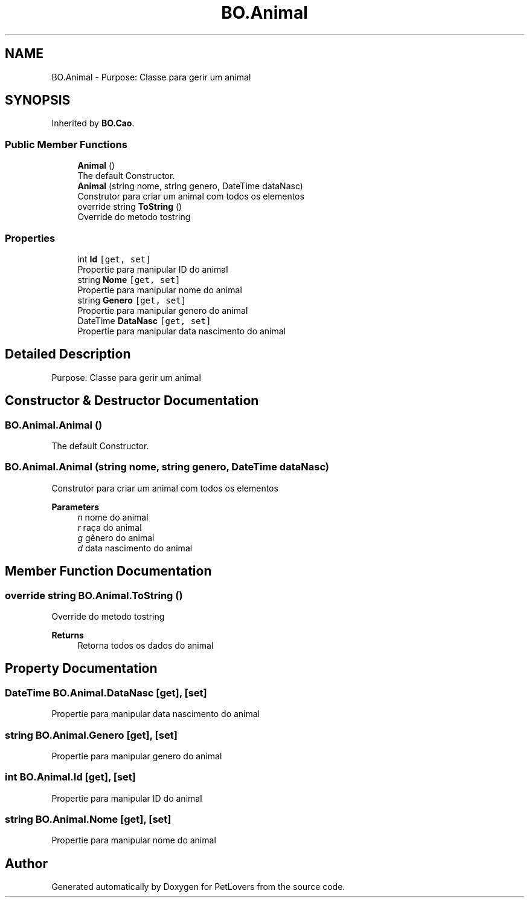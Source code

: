 .TH "BO.Animal" 3 "Thu Jun 11 2020" "PetLovers" \" -*- nroff -*-
.ad l
.nh
.SH NAME
BO.Animal \- Purpose: Classe para gerir um animal  

.SH SYNOPSIS
.br
.PP
.PP
Inherited by \fBBO\&.Cao\fP\&.
.SS "Public Member Functions"

.in +1c
.ti -1c
.RI "\fBAnimal\fP ()"
.br
.RI "The default Constructor\&. "
.ti -1c
.RI "\fBAnimal\fP (string nome, string genero, DateTime dataNasc)"
.br
.RI "Construtor para criar um animal com todos os elementos "
.ti -1c
.RI "override string \fBToString\fP ()"
.br
.RI "Override do metodo tostring "
.in -1c
.SS "Properties"

.in +1c
.ti -1c
.RI "int \fBId\fP\fC [get, set]\fP"
.br
.RI "Propertie para manipular ID do animal "
.ti -1c
.RI "string \fBNome\fP\fC [get, set]\fP"
.br
.RI "Propertie para manipular nome do animal "
.ti -1c
.RI "string \fBGenero\fP\fC [get, set]\fP"
.br
.RI "Propertie para manipular genero do animal "
.ti -1c
.RI "DateTime \fBDataNasc\fP\fC [get, set]\fP"
.br
.RI "Propertie para manipular data nascimento do animal "
.in -1c
.SH "Detailed Description"
.PP 
Purpose: Classe para gerir um animal 


.SH "Constructor & Destructor Documentation"
.PP 
.SS "BO\&.Animal\&.Animal ()"

.PP
The default Constructor\&. 
.SS "BO\&.Animal\&.Animal (string nome, string genero, DateTime dataNasc)"

.PP
Construtor para criar um animal com todos os elementos 
.PP
\fBParameters\fP
.RS 4
\fIn\fP nome do animal
.br
\fIr\fP raça do animal
.br
\fIg\fP gênero do animal
.br
\fId\fP data nascimento do animal
.RE
.PP

.SH "Member Function Documentation"
.PP 
.SS "override string BO\&.Animal\&.ToString ()"

.PP
Override do metodo tostring 
.PP
\fBReturns\fP
.RS 4
Retorna todos os dados do animal
.RE
.PP

.SH "Property Documentation"
.PP 
.SS "DateTime BO\&.Animal\&.DataNasc\fC [get]\fP, \fC [set]\fP"

.PP
Propertie para manipular data nascimento do animal 
.SS "string BO\&.Animal\&.Genero\fC [get]\fP, \fC [set]\fP"

.PP
Propertie para manipular genero do animal 
.SS "int BO\&.Animal\&.Id\fC [get]\fP, \fC [set]\fP"

.PP
Propertie para manipular ID do animal 
.SS "string BO\&.Animal\&.Nome\fC [get]\fP, \fC [set]\fP"

.PP
Propertie para manipular nome do animal 

.SH "Author"
.PP 
Generated automatically by Doxygen for PetLovers from the source code\&.

